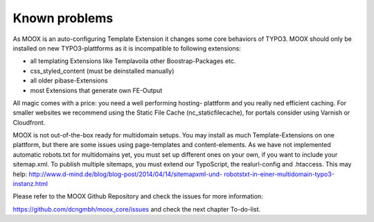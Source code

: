 ﻿

.. ==================================================
.. FOR YOUR INFORMATION
.. --------------------------------------------------
.. -*- coding: utf-8 -*- with BOM.

.. ==================================================
.. DEFINE SOME TEXTROLES
.. --------------------------------------------------
.. role::   underline
.. role::   typoscript(code)
.. role::   ts(typoscript)
   :class:  typoscript
.. role::   php(code)


Known problems
--------------

As MOOX is an auto-configuring Template Extension it changes some core
behaviors of TYPO3. MOOX should only be installed on new
TYPO3-plattforms as it is incompatible to following extensions:

- all templating Extensions like Templavoila other Boostrap-Packages
  etc.

- css\_styled\_content (must be deinstalled manually)

- all older pibase-Extensions

- most Extensions that generate own FE-Output

All magic comes with a price: you need a well performing hosting-
plattform and you really ned efficient caching. For smaller websites
we recommend using the Static File Cache (nc\_staticfilecache), for
portals consider using Varnish or Cloudfront.

MOOX is not out-of-the-box ready for multidomain setups. You may
install as much Template-Extensions on one plattform, but there are
some issues using page-templates and content-elements. As we have not
implemented automatic robots.txt for multidomains yet, you must set up
different ones on your own, if you want to include your sitemap.xml.
To publish multiple sitemaps, you must extend our TypoScript, the
realurl-config and .htaccess. This may help:
`http://www.d-mind.de/blog/blog-post/2014/04/14/sitemapxml-und-
robotstxt-in-einer-multidomain-typo3-instanz.html
<http://www.d-mind.de/blog/blog-post/2014/04/14/sitemapxml-und-
robotstxt-in-einer-multidomain-typo3-instanz.html>`_

Please refer to the MOOX Github Repository and check the issues for
more information:

`https://github.com/dcngmbh/moox\_core/issues
<https://github.com/dcngmbh/moox_core/issues>`_ and check the next
chapter To-do-list.


